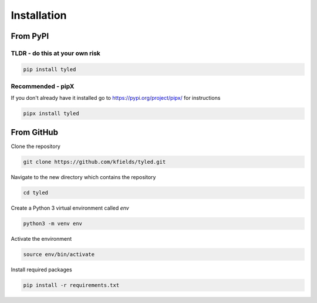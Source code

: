 
****************
Installation
****************


From PyPI
#########

TLDR - do this at your own risk
-------------------------------

.. code:: bash

    pip install tyled

Recommended - pipX
------------------

If you don't already have it installed go to https://pypi.org/project/pipx/ for instructions

.. code:: bash

    pipx install tyled

From GitHub
###########

Clone the repository

.. code:: bash

        git clone https://github.com/kfields/tyled.git
        
Navigate to the new directory which contains the repository

.. code:: bash

        cd tyled

Create a Python 3 virtual environment called `env`

.. code:: bash

        python3 -m venv env
        
Activate the environment

.. code:: bash

        source env/bin/activate
        
Install required packages

.. code:: bash

        pip install -r requirements.txt
